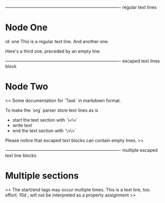 ﻿

------------------------------------------------------------------------------- regular text lines
* Node One
   id: one
   This is a regular text line.
   And another one.
   
   Here's a third one, preceded by an empty line.




------------------------------------------------------------------------------- escaped text lines block
* Node Two
   <<
   Some documentation for `Task` in markdown format. 
   
   To make the `org` parser store text lines as is 
     - start the text section with `\<\<` 
     - write text 
     - end the text section with `\>\>` 
   
   Please notice that escaped text blocks can contain empty lines. 
   >>




------------------------------------------------------------------------------- multiple escaped text line blocks
* Multiple sections
   <<
   The start/end tags may occur multiple times. 
   This is a text line, too.
   effort: 10d    ; will not be interpreted as a property assignment 
   >>

